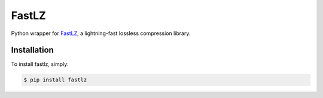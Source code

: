 FastLZ
======

Python wrapper for FastLZ_, a lightning-fast lossless compression library.


Installation
------------

To install fastlz, simply:

.. code-block:: bash

    $ pip install fastlz


.. _FastLZ: https://github.com/ariya/FastLZ
